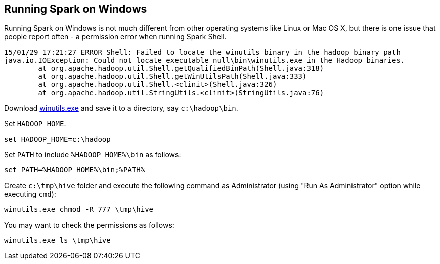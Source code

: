 == Running Spark on Windows

Running Spark on Windows is not much different from other operating systems like Linux or Mac OS X, but there is one issue that people report often - a permission error when running Spark Shell.

```
15/01/29 17:21:27 ERROR Shell: Failed to locate the winutils binary in the hadoop binary path
java.io.IOException: Could not locate executable null\bin\winutils.exe in the Hadoop binaries.
        at org.apache.hadoop.util.Shell.getQualifiedBinPath(Shell.java:318)
        at org.apache.hadoop.util.Shell.getWinUtilsPath(Shell.java:333)
        at org.apache.hadoop.util.Shell.<clinit>(Shell.java:326)
        at org.apache.hadoop.util.StringUtils.<clinit>(StringUtils.java:76)
```

Download https://github.com/steveloughran/winutils/raw/master/hadoop-2.6.0/bin/winutils.exe[winutils.exe] and save it to a directory, say `c:\hadoop\bin`.

Set `HADOOP_HOME`.

```
set HADOOP_HOME=c:\hadoop
```

Set `PATH` to include `%HADOOP_HOME%\bin` as follows:

```
set PATH=%HADOOP_HOME%\bin;%PATH%
```

Create `c:\tmp\hive` folder and execute the following command as Administrator (using "Run As Administrator" option while executing `cmd`):

```
winutils.exe chmod -R 777 \tmp\hive
```

You may want to check the permissions as follows:

```
winutils.exe ls \tmp\hive
```
